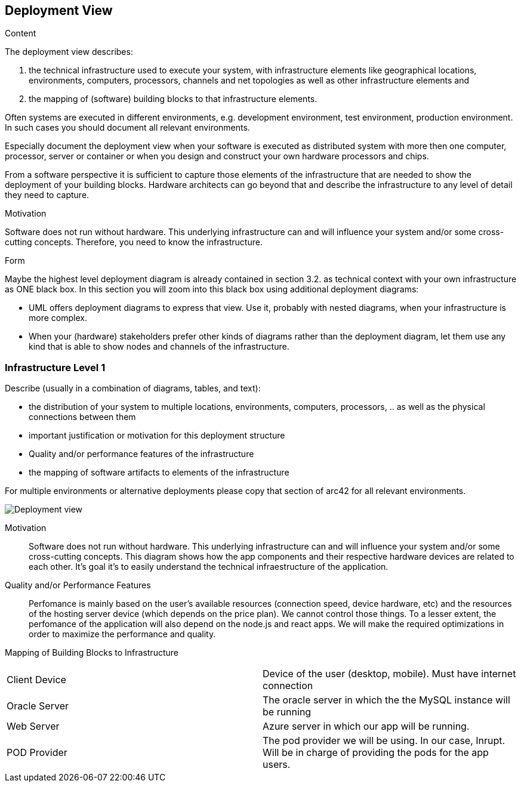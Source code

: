 [[section-deployment-view]]


== Deployment View

[role="arc42help"]
****
.Content
The deployment view describes:

 1. the technical infrastructure used to execute your system, with infrastructure elements like geographical locations, environments, computers, processors, channels and net topologies as well as other infrastructure elements and

2. the mapping of (software) building blocks to that infrastructure elements.

Often systems are executed in different environments, e.g. development environment, test environment, production environment. In such cases you should document all relevant environments.

Especially document the deployment view when your software is executed as distributed system with more then one computer, processor, server or container or when you design and construct your own hardware processors and chips.

From a software perspective it is sufficient to capture those elements of the infrastructure that are needed to show the deployment of your building blocks. Hardware architects can go beyond that and describe the infrastructure to any level of detail they need to capture.

.Motivation
Software does not run without hardware.
This underlying infrastructure can and will influence your system and/or some
cross-cutting concepts. Therefore, you need to know the infrastructure.

.Form

Maybe the highest level deployment diagram is already contained in section 3.2. as
technical context with your own infrastructure as ONE black box. In this section you will
zoom into this black box using additional deployment diagrams:

* UML offers deployment diagrams to express that view. Use it, probably with nested diagrams,
when your infrastructure is more complex.
* When your (hardware) stakeholders prefer other kinds of diagrams rather than the deployment diagram, let them use any kind that is able to show nodes and channels of the infrastructure.
****

=== Infrastructure Level 1

[role="arc42help"]
****
Describe (usually in a combination of diagrams, tables, and text):

*  the distribution of your system to multiple locations, environments, computers, processors, .. as well as the physical connections between them
*  important justification or motivation for this deployment structure
* Quality and/or performance features of the infrastructure
*  the mapping of software artifacts to elements of the infrastructure

For multiple environments or alternative deployments please copy that section of arc42 for all relevant environments.
****

image:07_deployment_view.png["Deployment view"]



Motivation::

Software does not run without hardware. This underlying infrastructure can and will influence your system and/or some cross-cutting concepts.
This diagram shows how the app components and their respective hardware devices are related to each other. It's goal it's to easily understand the technical infraestructure of the application.


Quality and/or Performance Features::

Perfomance is mainly based on the user's available resources (connection speed, device hardware, etc) and the resources of the hosting server device (which depends on the price plan). We cannot control those things.
To a lesser extent, the perfomance of the application will also depend on the
node.js and react apps. We will make the required optimizations in order to maximize the performance and quality.


Mapping of Building Blocks to Infrastructure::

|===
| Client Device         | Device of the user (desktop, mobile). Must have internet connection
| Oracle Server     | The oracle server in which the the MySQL instance will be running
| Web Server     | Azure server in which our app will be running. 

| POD Provider      | The pod provider we will be using. In our case, Inrupt. Will be in charge of providing the pods for the app users.
|===
